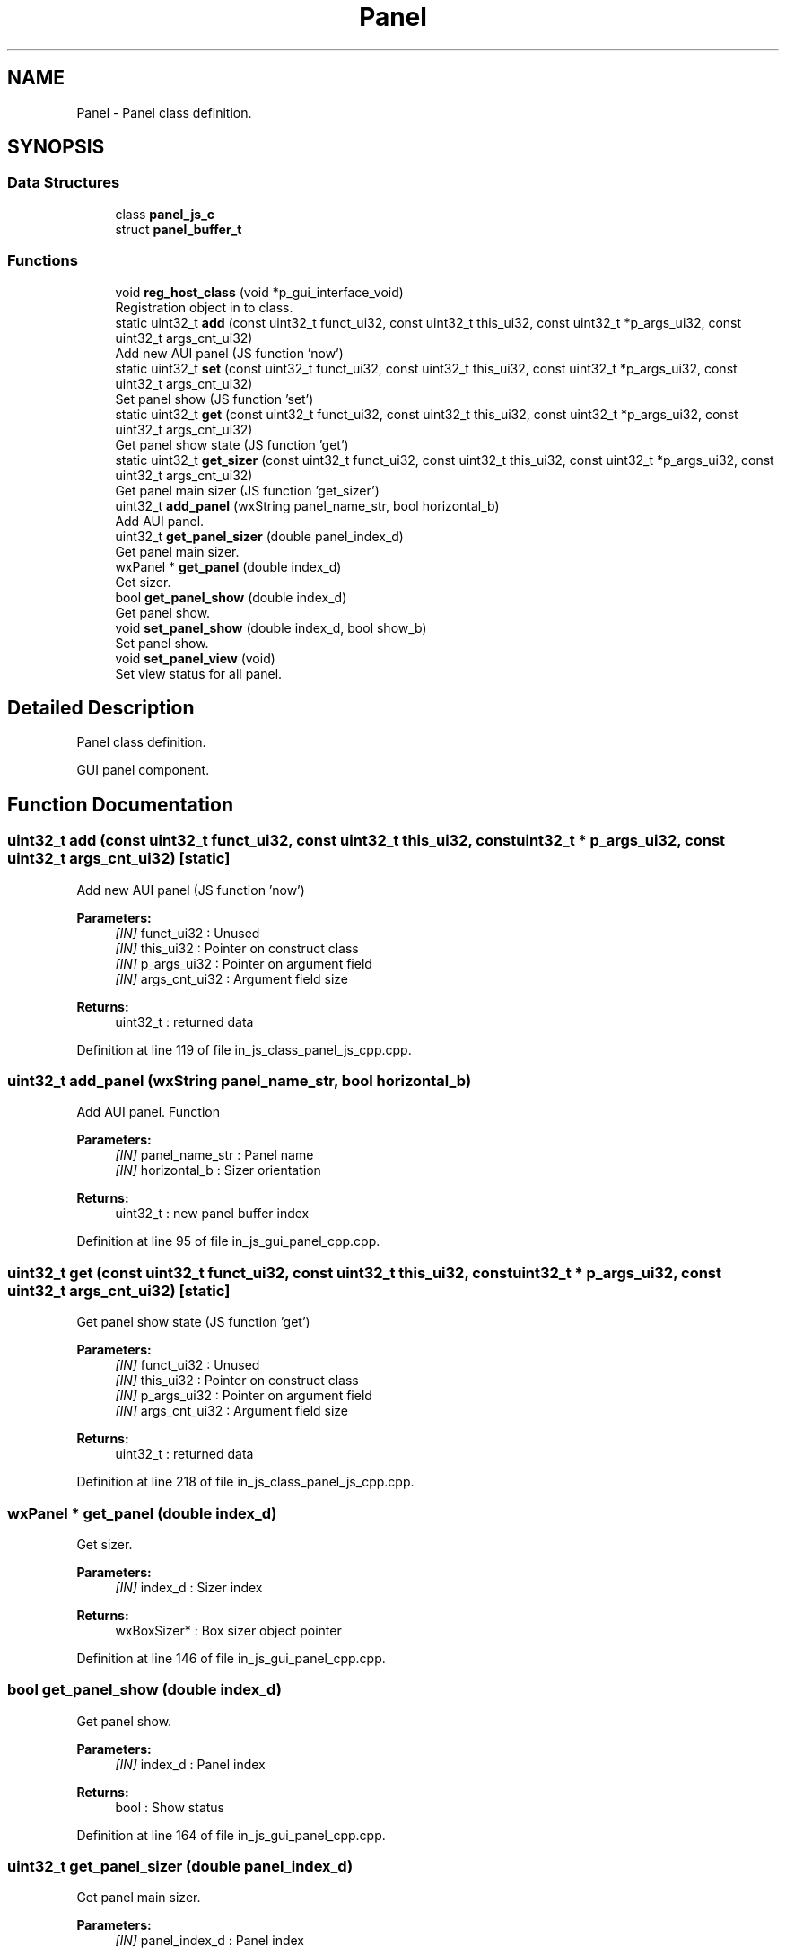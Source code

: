 .TH "Panel" 3 "Mon Apr 20 2020" "Version V2.0" "UART Terminal" \" -*- nroff -*-
.ad l
.nh
.SH NAME
Panel \- Panel class definition\&.  

.SH SYNOPSIS
.br
.PP
.SS "Data Structures"

.in +1c
.ti -1c
.RI "class \fBpanel_js_c\fP"
.br
.ti -1c
.RI "struct \fBpanel_buffer_t\fP"
.br
.in -1c
.SS "Functions"

.in +1c
.ti -1c
.RI "void \fBreg_host_class\fP (void *p_gui_interface_void)"
.br
.RI "Registration object in to class\&. "
.ti -1c
.RI "static uint32_t \fBadd\fP (const uint32_t funct_ui32, const uint32_t this_ui32, const uint32_t *p_args_ui32, const uint32_t args_cnt_ui32)"
.br
.RI "Add new AUI panel (JS function 'now') "
.ti -1c
.RI "static uint32_t \fBset\fP (const uint32_t funct_ui32, const uint32_t this_ui32, const uint32_t *p_args_ui32, const uint32_t args_cnt_ui32)"
.br
.RI "Set panel show (JS function 'set') "
.ti -1c
.RI "static uint32_t \fBget\fP (const uint32_t funct_ui32, const uint32_t this_ui32, const uint32_t *p_args_ui32, const uint32_t args_cnt_ui32)"
.br
.RI "Get panel show state (JS function 'get') "
.ti -1c
.RI "static uint32_t \fBget_sizer\fP (const uint32_t funct_ui32, const uint32_t this_ui32, const uint32_t *p_args_ui32, const uint32_t args_cnt_ui32)"
.br
.RI "Get panel main sizer (JS function 'get_sizer') "
.ti -1c
.RI "uint32_t \fBadd_panel\fP (wxString panel_name_str, bool horizontal_b)"
.br
.RI "Add AUI panel\&. "
.ti -1c
.RI "uint32_t \fBget_panel_sizer\fP (double panel_index_d)"
.br
.RI "Get panel main sizer\&. "
.ti -1c
.RI "wxPanel * \fBget_panel\fP (double index_d)"
.br
.RI "Get sizer\&. "
.ti -1c
.RI "bool \fBget_panel_show\fP (double index_d)"
.br
.RI "Get panel show\&. "
.ti -1c
.RI "void \fBset_panel_show\fP (double index_d, bool show_b)"
.br
.RI "Set panel show\&. "
.ti -1c
.RI "void \fBset_panel_view\fP (void)"
.br
.RI "Set view status for all panel\&. "
.in -1c
.SH "Detailed Description"
.PP 
Panel class definition\&. 

GUI panel component\&.
.SH "Function Documentation"
.PP 
.SS "uint32_t add (const uint32_t funct_ui32, const uint32_t this_ui32, const uint32_t * p_args_ui32, const uint32_t args_cnt_ui32)\fC [static]\fP"

.PP
Add new AUI panel (JS function 'now') 
.PP
\fBParameters:\fP
.RS 4
\fI[IN]\fP funct_ui32 : Unused 
.br
\fI[IN]\fP this_ui32 : Pointer on construct class 
.br
\fI[IN]\fP p_args_ui32 : Pointer on argument field 
.br
\fI[IN]\fP args_cnt_ui32 : Argument field size 
.RE
.PP
\fBReturns:\fP
.RS 4
uint32_t : returned data 
.RE
.PP

.PP
Definition at line 119 of file in_js_class_panel_js_cpp\&.cpp\&.
.SS "uint32_t add_panel (wxString panel_name_str, bool horizontal_b)"

.PP
Add AUI panel\&. Function
.PP
\fBParameters:\fP
.RS 4
\fI[IN]\fP panel_name_str : Panel name 
.br
\fI[IN]\fP horizontal_b : Sizer orientation 
.RE
.PP
\fBReturns:\fP
.RS 4
uint32_t : new panel buffer index 
.RE
.PP

.PP
Definition at line 95 of file in_js_gui_panel_cpp\&.cpp\&.
.SS "uint32_t get (const uint32_t funct_ui32, const uint32_t this_ui32, const uint32_t * p_args_ui32, const uint32_t args_cnt_ui32)\fC [static]\fP"

.PP
Get panel show state (JS function 'get') 
.PP
\fBParameters:\fP
.RS 4
\fI[IN]\fP funct_ui32 : Unused 
.br
\fI[IN]\fP this_ui32 : Pointer on construct class 
.br
\fI[IN]\fP p_args_ui32 : Pointer on argument field 
.br
\fI[IN]\fP args_cnt_ui32 : Argument field size 
.RE
.PP
\fBReturns:\fP
.RS 4
uint32_t : returned data 
.RE
.PP

.PP
Definition at line 218 of file in_js_class_panel_js_cpp\&.cpp\&.
.SS "wxPanel * get_panel (double index_d)"

.PP
Get sizer\&. 
.PP
\fBParameters:\fP
.RS 4
\fI[IN]\fP index_d : Sizer index 
.RE
.PP
\fBReturns:\fP
.RS 4
wxBoxSizer* : Box sizer object pointer 
.RE
.PP

.PP
Definition at line 146 of file in_js_gui_panel_cpp\&.cpp\&.
.SS "bool get_panel_show (double index_d)"

.PP
Get panel show\&. 
.PP
\fBParameters:\fP
.RS 4
\fI[IN]\fP index_d : Panel index 
.RE
.PP
\fBReturns:\fP
.RS 4
bool : Show status 
.RE
.PP

.PP
Definition at line 164 of file in_js_gui_panel_cpp\&.cpp\&.
.SS "uint32_t get_panel_sizer (double panel_index_d)"

.PP
Get panel main sizer\&. 
.PP
\fBParameters:\fP
.RS 4
\fI[IN]\fP panel_index_d : Panel index 
.RE
.PP
\fBReturns:\fP
.RS 4
uint32_t : Sizer index 
.RE
.PP

.PP
Definition at line 118 of file in_js_gui_panel_cpp\&.cpp\&.
.SS "uint32_t get_sizer (const uint32_t funct_ui32, const uint32_t this_ui32, const uint32_t * p_args_ui32, const uint32_t args_cnt_ui32)\fC [static]\fP"

.PP
Get panel main sizer (JS function 'get_sizer') 
.PP
\fBParameters:\fP
.RS 4
\fI[IN]\fP funct_ui32 : Unused 
.br
\fI[IN]\fP this_ui32 : Pointer on construct class 
.br
\fI[IN]\fP p_args_ui32 : Pointer on argument field 
.br
\fI[IN]\fP args_cnt_ui32 : Argument field size 
.RE
.PP
\fBReturns:\fP
.RS 4
uint32_t : returned data 
.RE
.PP

.PP
Definition at line 261 of file in_js_class_panel_js_cpp\&.cpp\&.
.SS "void reg_host_class (void * p_gui_interface_void)"

.PP
Registration object in to class\&. Function
.PP
\fBParameters:\fP
.RS 4
\fI[IN]\fP p_gui_interface_void : Pointer on registered class 
.RE
.PP
\fBReturns:\fP
.RS 4
void 
.RE
.PP

.PP
Definition at line 61 of file in_js_class_panel_js_cpp\&.cpp\&.
.SS "uint32_t set (const uint32_t funct_ui32, const uint32_t this_ui32, const uint32_t * p_args_ui32, const uint32_t args_cnt_ui32)\fC [static]\fP"

.PP
Set panel show (JS function 'set') 
.PP
\fBParameters:\fP
.RS 4
\fI[IN]\fP funct_ui32 : Unused 
.br
\fI[IN]\fP this_ui32 : Pointer on construct class 
.br
\fI[IN]\fP p_args_ui32 : Pointer on argument field 
.br
\fI[IN]\fP args_cnt_ui32 : Argument field size 
.RE
.PP
\fBReturns:\fP
.RS 4
uint32_t : returned data 
.RE
.PP

.PP
Definition at line 175 of file in_js_class_panel_js_cpp\&.cpp\&.
.SS "void set_panel_show (double index_d, bool show_b)"

.PP
Set panel show\&. 
.PP
\fBParameters:\fP
.RS 4
\fI[IN]\fP index_d : Panel index 
.br
\fI[IN]\fP show_b : Show status 
.RE
.PP
\fBReturns:\fP
.RS 4
void 
.RE
.PP

.PP
Definition at line 183 of file in_js_gui_panel_cpp\&.cpp\&.
.SS "void set_panel_view (void)"

.PP
Set view status for all panel\&. 
.PP
\fBParameters:\fP
.RS 4
\fIvoid\fP 
.RE
.PP
\fBReturns:\fP
.RS 4
void 
.RE
.PP

.PP
Definition at line 200 of file in_js_gui_panel_cpp\&.cpp\&.
.SH "Author"
.PP 
Generated automatically by Doxygen for UART Terminal from the source code\&.
